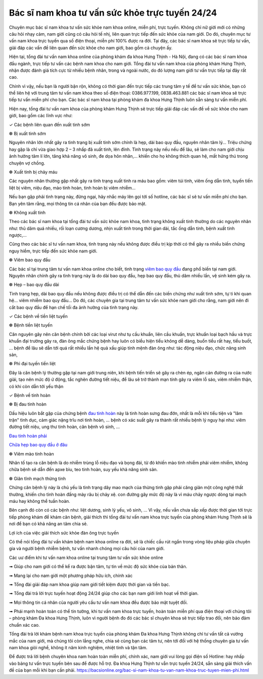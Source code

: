 Bác sĩ nam khoa tư vấn sức khỏe trực tuyến 24/24
======

Chuyên mục bác sĩ nam khoa tư vấn sức khỏe nam khoa online, miễn phí, trực tuyến. Không chỉ nữ giới mới có những câu hỏi nhạy cảm, nam giới cũng có câu hỏi tế nhị, liên quan trực tiếp đến sức khỏe của nam giới. Do đó, chuyên mục tư vấn nam khoa trực tuyến qua số điện thoại, miễn phí 100% được ra đời. Tại đây, các bác sĩ nam khoa sẽ trực tiếp tư vấn, giải đáp các vấn đề liên quan đến sức khỏe cho nam giới, bao gồm cả chuyện ấy.

Hiện tại, tổng đài tư vấn nam khoa online của phòng khám đa khoa Hưng Thịnh - Hà Nội, đang có các bác sĩ nam khoa đầu ngành, trực tiếp tư vấn các bệnh nam khoa cho nam giới. Tổng đài tư vấn nam khoa của phòng khám Hưng Thịnh, nhận được đánh giá tích cực từ nhiều bệnh nhân, trong và ngoài nước, do đó lượng nam giới tư vấn trực tiếp tại đây rất cao.

.. image:: https://bacsionline.org/images/chat-bac-si-tu-van.gif
		:target: http://bit.ly/2UAdCX5

Chính vì vậy, nếu bạn là người bận rộn, không có thời gian đến trực tiếp các trung tâm y tế để tư vấn sức khỏe, bạn có thể liên hệ với trung tâm tư vấn nam khoa theo số điện thoại: 0386.977.199, 0838.463.881 các bác sĩ nam khoa sẽ trực tiếp tư vấn miễn phí cho bạn. Các bác sĩ nam khoa tại phòng khám đa khoa Hưng Thịnh luôn sẵn sàng tư vấn miễn phí.

Hiện nay, tổng đài tư vấn nam khoa của phòng khám Hưng Thịnh sẽ trực tiếp giải đáp các vấn đề về sức khỏe cho nam giới, bao gồm các lĩnh vực như:

✓ Các bệnh liên quan đến xuất tinh sớm

❆ Bị xuất tinh sớm

Nguyên nhân lớn nhất gây ra tình trạng bị xuất tinh sớm chính là hẹp, dài bao quy đầu, nguyên nhân tâm lý... Triệu chứng hay gặp là chỉ vừa giao hợp 2 – 3 nhấp đã xuất tinh, lên đỉnh. Tình trạng này nếu nếu để lâu, sẽ làm cho nam giới chịu ảnh hưởng tâm lí lớn, tăng khả năng vô sinh, đe dọa hôn nhân,… khiến cho họ không thích quan hệ, mất hứng thú trong chuyện vợ chồng.

❆ Xuất tinh bị chảy máu

Các nguyên nhân thường gặp nhất gây ra tình trạng xuất tinh ra máu bao gồm: viêm túi tinh, viêm ống dẫn tinh, tuyến tiền liệt bị viêm, niệu đạo, mào tinh hoàn, tinh hoàn bị viêm nhiễm...

Nếu bạn gặp phải tình trạng này, đừng ngại, hãy nhắc máy lên gọi tới số hotline, các bác sĩ sẽ tư vấn miễn phí cho bạn. Bạn yên tâm rằng, mọi thông tin cá nhân của bạn đều được bảo mật.

❆ Không xuất tinh

Theo các bác sĩ nam khoa tại tổng đài tư vấn sức khỏe nam khoa, tình trạng không xuất tinh thường do các nguyên nhân như: thủ dâm quá nhiều, rối loạn cương dương, nhịn xuất tinh trong thời gian dài, tắc ống dẫn tinh, bệnh xuất tinh ngược,...

Cũng theo các bác sĩ tư vấn nam khoa, tình trạng này nếu không được điều trị kịp thời có thể gây ra nhiều biến chứng nguy hiểm, trực tiếp đến sức khỏe nam giới.

❆ Viêm bao quy đầu

Các bác sĩ tại trung tâm tư vấn nam khoa online cho biết, tình trạng `viêm bao quy đầu <https://bacsionline.org/boi-thuoc-viem-bao-quy-dau-hydrocortisone-co-tot-khong.html>`_ đang phổ biến tại nam giới. Nguyên nhân chính gây ra tình trạng này là do dài bao quy đầu, hẹp bao quy đầu, thủ dâm nhiều lần, vệ sinh kém gây ra.

❆ Hẹp – bao quy đầu dài

Tình trạng hẹp, dài bao quy đầu nếu không được điều trị có thể dẫn đến các biến chứng như xuất tinh sớm, tự ti khi quan hệ... viêm nhiễm bao quy đầu... Do đó, các chuyên gia tại trung tâm tư vấn sức khỏe nam giới cho rằng, nam giới nên đi cắt bao quy đầu để hạn chế tối đa ảnh hưởng của tình trạng này.

✓ Các bệnh về tiền liệt tuyến

❆ Bệnh tiền liệt tuyến

Căn nguyên gây nên căn bệnh chính bởi các loại virut như tụ cầu khuẩn, liên cầu khuẩn, trực khuẩn loại bạch hầu và trực khuẩn đại trường gây ra, đàn ông mắc chứng bệnh hay luôn có biểu hiện tiểu không dễ dàng, buổn tiểu rất hay, tiểu buốt, … bệnh để lâu sẽ dẫn tới quá rất nhiều lần hệ quả xấu giúp tính mệnh đàn ông như: tác động niệu đạo, chức năng sinh sản,

❆ Phì đại tuyến tiền liệt

Đây là căn bệnh lý thường gặp tại nam giới trung niên, khi bệnh tiến triển sẽ gây ra chèn ép, ngăn cản đường ra của nước giải, tạo nên mức độ ứ động, tắc nghẽn đường tiết niệu, để lâu sẽ trở thành mạn tính gây ra viêm lỗ sáo, viêm nhiễm thận, có khi còn dẫn tới yếu thận

✓ Bệnh về tinh hoàn

❆ Bị đau tinh hoàn

Dấu hiệu luôn bắt gặp của chứng bệnh `đau tinh hoàn <https://bacsionline.org/dau-tinh-hoan.htm>`_ này là tinh hoàn sưng đau đớn, nhất là mỗi khi tiểu tiện và "lâm trận" tình dục, cảm giác nặng trĩu nơi tinh hoàn, … bệnh có xác suất gây ra thành rất nhiều bệnh lý nguy hại như: viêm đường tiết niệu, ung thư tinh hoàn, căn bệnh vô sinh, …

`Đau tinh hoàn phải <https://bacsionline.org/dau-tinh-hoan-phai-la-benh-gi-co-chua-duoc-khong.html>`_

`Chữa hẹp bao quy đầu ở đâu <https://bacsionline.org/chua-hep-bao-quy-dau-o-dau-tai-ha-noi.html>`_

❆ Viêm mào tinh hoàn

Nhân tố tạo ra căn bệnh là do nhiễm trùng lỗ niệu đạo và bọng đái, từ đó khiến mào tinh nhiễm phải viêm nhiễm, không chữa bệnh sẽ dẫn đến apxe bìu, teo tinh hoàn, suy yếu khả năng sinh sản.

❆ Giãn tĩnh mạch thừng tinh

Chứng căn bệnh lý này là chủ yếu là tình trạng dây mao mạch của thừng tinh gặp phải căng giãn một công nghệ thất thường, khiến cho tình hoàn đấng mày râu bị chảy xệ. con đường gây mức độ này là vì máu chảy ngược dòng tại mạch máu hay không thể tuần hoàn.

Bên cạnh đó còn có các bệnh như: liệt dương, sinh lý yếu, vô sinh, … Vì vậy, nếu vẫn chưa sắp xếp được thời gian tới trực tiếp phòng khám để khám căn bệnh, giải thích thì tổng đài tư vấn nam khoa trực tuyến của phòng khám Hưng Thịnh sẽ là nơi để bạn có khả năng an tâm chia sẻ.

.. image:: https://bacsionline.org/images/chat-bac-si-tu-van.gif
		:target: http://bit.ly/2UAdCX5

Lợi ích của việc giải thích sức khỏe đàn ông trực tuyến

Có thể nói tổng đài tư vấn khám bệnh nam khoa online ra đời, sẽ là chiếc cầu rút ngắn trong vòng liệu pháp giữa chuyên gia và người bệnh nhiễm bệnh, tư vấn nhanh chóng mọi câu hỏi của nam giới.

Các uư điểm khi tư vấn nam khoa online tại trung tâm tư vấn sức khỏe online

➟ Giúp cho nam giới có thể kể ra được bận tâm, tự tin về mức độ sức khỏe của bản thân.

➟ Mang lại cho nam giới một phương pháp hữu ích, chính xác

➟ Tổng đài giải đáp nam khoa giúp nam giới tiết kiệm được thời gian và tiền bạc.

➟ Tổng đài trả lời trực tuyến hoạt động 24/24 giúp cho các bạn nam giới linh hoạt về thời gian.

➟ Mọi thông tin cá nhân của người yêu cầu tư vấn nam khoa đều được bảo mật tuyệt đối.

➟ Phái mạnh hoàn toàn có thể tin tưởng, khi tư vấn nam khoa trực tuyến, hoàn toàn miễn phí qua điện thoại với chúng tôi – phòng khám Đa khoa Hưng Thịnh, luôn vì người bệnh đo đó các bác sĩ chuyên khoa sẽ trực tiếp trao đổi, nên bảo đảm chuẩn xác cao.

Tổng đài trả lời khám bệnh nam khoa trực tuyến của phòng khám Đa khoa Hưng Thịnh không chỉ tư vấn tất cả vướng mắc của nam giới, mà chúng tôi còn lắng nghe, chia sẻ cùng bạn các tâm tư, nên tới đối với hệ thống chuyên gia tư vấn nam khoa giỏi nghề, không ít năm kinh nghiệm, nhiệt tình và tận tâm.

.. image:: https://bacsionline.org/images/chat-bac-si-tu-van.gif
		:target: http://bit.ly/2UAdCX5

Để được trả lời bệnh chuyên khoa nam hoàn toàn miễn phí, chính xác, nam giới vui lòng gọi điện số Hotline: hay nhấp vào bảng tư vấn trực tuyến bên sau để được hỗ trợ. Đa khoa Hưng Thịnh tư vẫn trực tuyến 24/24, sẵn sàng giải thích vấn đề của bạn mỗi khi bạn cần phải. https://bacsionline.org/bac-si-nam-khoa-tu-van-nam-khoa-truc-tuyen-mien-phi.html
